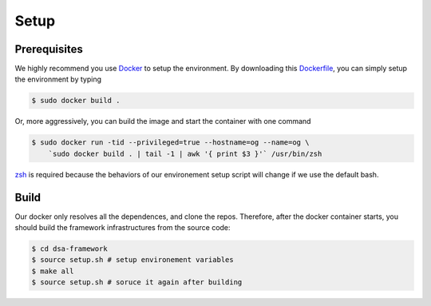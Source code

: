 Setup
========================================================

Prerequisites
-------------

We highly recommend you use `Docker <https://docs.docker.com/desktop/install/linux-install/>`__ to setup
the environment. By downloading this `Dockerfile <./Dockerfile>`__, you can simply setup the environment
by typing

.. code-block:: shell

     $ sudo docker build .


Or, more aggressively, you can build the image and start the container with one command

.. code-block:: shell

     $ sudo docker run -tid --privileged=true --hostname=og --name=og \
         `sudo docker build . | tail -1 | awk '{ print $3 }'` /usr/bin/zsh

`zsh <https://www.zsh.org/>`__ is required because the behaviors of our environement setup script
will change if we use the default bash.


Build
-----

Our docker only resolves all the dependences, and clone the repos. Therefore, after the docker
container starts, you should build the framework infrastructures from the source code:

.. code-block:: shell

      $ cd dsa-framework
      $ source setup.sh # setup environement variables
      $ make all
      $ source setup.sh # soruce it again after building

